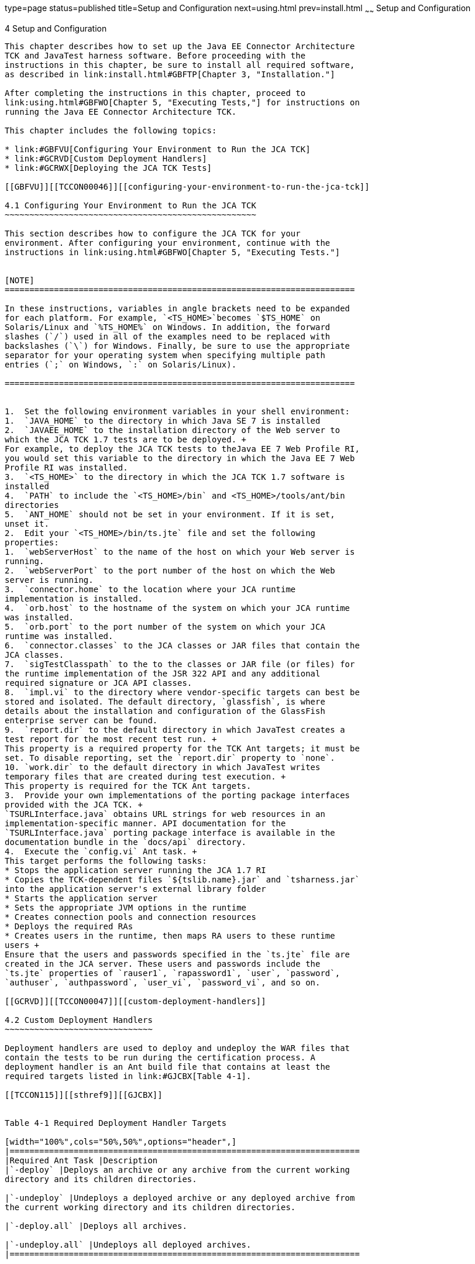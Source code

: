 type=page
status=published
title=Setup and Configuration
next=using.html
prev=install.html
~~~~~~
Setup and Configuration
=======================

[[TCCON00005]][[GBFVV]]


[[setup-and-configuration]]
4 Setup and Configuration
-------------------------

This chapter describes how to set up the Java EE Connector Architecture
TCK and JavaTest harness software. Before proceeding with the
instructions in this chapter, be sure to install all required software,
as described in link:install.html#GBFTP[Chapter 3, "Installation."]

After completing the instructions in this chapter, proceed to
link:using.html#GBFWO[Chapter 5, "Executing Tests,"] for instructions on
running the Java EE Connector Architecture TCK.

This chapter includes the following topics:

* link:#GBFVU[Configuring Your Environment to Run the JCA TCK]
* link:#GCRVD[Custom Deployment Handlers]
* link:#GCRWX[Deploying the JCA TCK Tests]

[[GBFVU]][[TCCON00046]][[configuring-your-environment-to-run-the-jca-tck]]

4.1 Configuring Your Environment to Run the JCA TCK
~~~~~~~~~~~~~~~~~~~~~~~~~~~~~~~~~~~~~~~~~~~~~~~~~~~

This section describes how to configure the JCA TCK for your
environment. After configuring your environment, continue with the
instructions in link:using.html#GBFWO[Chapter 5, "Executing Tests."]


[NOTE]
=======================================================================

In these instructions, variables in angle brackets need to be expanded
for each platform. For example, `<TS_HOME>`becomes `$TS_HOME` on
Solaris/Linux and `%TS_HOME%` on Windows. In addition, the forward
slashes (`/`) used in all of the examples need to be replaced with
backslashes (`\`) for Windows. Finally, be sure to use the appropriate
separator for your operating system when specifying multiple path
entries (`;` on Windows, `:` on Solaris/Linux).

=======================================================================


1.  Set the following environment variables in your shell environment:
1.  `JAVA_HOME` to the directory in which Java SE 7 is installed
2.  `JAVAEE_HOME` to the installation directory of the Web server to
which the JCA TCK 1.7 tests are to be deployed. +
For example, to deploy the JCA TCK tests to theJava EE 7 Web Profile RI,
you would set this variable to the directory in which the Java EE 7 Web
Profile RI was installed.
3.  `<TS_HOME>` to the directory in which the JCA TCK 1.7 software is
installed
4.  `PATH` to include the `<TS_HOME>/bin` and <TS_HOME>/tools/ant/bin
directories
5.  `ANT_HOME` should not be set in your environment. If it is set,
unset it.
2.  Edit your `<TS_HOME>/bin/ts.jte` file and set the following
properties:
1.  `webServerHost` to the name of the host on which your Web server is
running.
2.  `webServerPort` to the port number of the host on which the Web
server is running.
3.  `connector.home` to the location where your JCA runtime
implementation is installed.
4.  `orb.host` to the hostname of the system on which your JCA runtime
was installed.
5.  `orb.port` to the port number of the system on which your JCA
runtime was installed.
6.  `connector.classes` to the JCA classes or JAR files that contain the
JCA classes.
7.  `sigTestClasspath` to the to the classes or JAR file (or files) for
the runtime implementation of the JSR 322 API and any additional
required signature or JCA API classes.
8.  `impl.vi` to the directory where vendor-specific targets can best be
stored and isolated. The default directory, `glassfish`, is where
details about the installation and configuration of the GlassFish
enterprise server can be found.
9.  `report.dir` to the default directory in which JavaTest creates a
test report for the most recent test run. +
This property is a required property for the TCK Ant targets; it must be
set. To disable reporting, set the `report.dir` property to `none`.
10. `work.dir` to the default directory in which JavaTest writes
temporary files that are created during test execution. +
This property is required for the TCK Ant targets.
3.  Provide your own implementations of the porting package interfaces
provided with the JCA TCK. +
`TSURLInterface.java` obtains URL strings for web resources in an
implementation-specific manner. API documentation for the
`TSURLInterface.java` porting package interface is available in the
documentation bundle in the `docs/api` directory.
4.  Execute the `config.vi` Ant task. +
This target performs the following tasks:
* Stops the application server running the JCA 1.7 RI
* Copies the TCK-dependent files `${tslib.name}.jar` and `tsharness.jar`
into the application server's external library folder
* Starts the application server
* Sets the appropriate JVM options in the runtime
* Creates connection pools and connection resources
* Deploys the required RAs
* Creates users in the runtime, then maps RA users to these runtime
users +
Ensure that the users and passwords specified in the `ts.jte` file are
created in the JCA server. These users and passwords include the
`ts.jte` properties of `rauser1`, `rapassword1`, `user`, `password`,
`authuser`, `authpassword`, `user_vi`, `password_vi`, and so on.

[[GCRVD]][[TCCON00047]][[custom-deployment-handlers]]

4.2 Custom Deployment Handlers
~~~~~~~~~~~~~~~~~~~~~~~~~~~~~~

Deployment handlers are used to deploy and undeploy the WAR files that
contain the tests to be run during the certification process. A
deployment handler is an Ant build file that contains at least the
required targets listed in link:#GJCBX[Table 4-1].

[[TCCON115]][[sthref9]][[GJCBX]]


Table 4-1 Required Deployment Handler Targets

[width="100%",cols="50%,50%",options="header",]
|=======================================================================
|Required Ant Task |Description
|`-deploy` |Deploys an archive or any archive from the current working
directory and its children directories.

|`-undeploy` |Undeploys a deployed archive or any deployed archive from
the current working directory and its children directories.

|`-deploy.all` |Deploys all archives.

|`-undeploy.all` |Undeploys all deployed archives.
|=======================================================================


The Java EE Connector Architecture TCK provides these deployment
handlers:

* `<TS_HOME>/bin/xml/impl/none/deploy.xml`
* `<TS_HOME>/bin/xml/impl/glassfish/deploy.xml`

The `deploy.xml` files in each of these directories are used to control
deployment to a specific container (no deployment, deployment to the
GlassFish Web container) denoted by the name of the directory in which
each `deploy.xml` file resides. The primary `build.xml` file in the
`<TS_HOME>/bin` directory has a target to invoke any of the required
targets (`-deploy`, `-undeploy`, `-deploy.all`, `-undeploy.all`).

[[GJCEK]][[TCCON00079]][[to-create-a-custom-deployment-handler]]

4.2.1 To Create a Custom Deployment Handler
^^^^^^^^^^^^^^^^^^^^^^^^^^^^^^^^^^^^^^^^^^^

To deploy tests to another JCA 1.7 implementation, you must create a
custom handler.

1.  [[BABHBFCH]] +
Create a new directory in the `<TS_HOME>/bin/impl` directory tree. +
For example, create the `<TS_HOME>/bin/impl/``my_deployment_handler`
directory.
2.  Copy the `deploy.xml` file from the `<TS_HOME>/bin/xml/impl/none`
directory to the directory that you created.
3.  Modify the required targets in the `deploy.xml` file. +
This is what the `deploy.xml` file for the none deployment handler looks
like. +
[source,oac_no_warn]
----
<project name="No-op Deployment" default="deploy">

  <!-- No-op deployment target -->
  <target name="-deploy">
      <echo message="No deploy target implemented for this deliverable"/>
  </target>

  <target name="-undeploy">
      <echo message="No undeploy target implemented for this deliverable"/>
  </target>

  <target name="-deploy.all">
      <echo message="No deploy target implemented for this deliverable"/>
  </target>

  <target name="-undeploy.all">
      <echo message="No undeploy target implemented for this deliverable"/>
  </target>

</project>
----
Although this example just echoes messages, it does include the four
required Ant targets (`-deploy`, `-undeploy`, `-deploy.all`,
`-undeploy.all`) that your custom `deploy.xml` file must contain. With
this as your starting point, look at the required targets in the
`deploy.xml` files in the `tomcat` and `glassfish` directories for
guidance as you create the same targets for the Web container in which
you will run your implementation of Java EE Connector Architecture 1.7.
4.  Set the `impl.vi` property in the `ts.jte` file to the name of the
directory, my_deployment_handler, that you created in Step
link:#BABHBFCH[1]. +
The required Ant targets in your `deploy.xml` file can be called from
anywhere in the `<TS_HOME>/src` directory. The `deploy.all` and
`undeploy.all` targets can also be called from the `<TS_HOME>/bin`
directory.

[[GJKYA]][[TCCON00080]][[to-create-a-custom-vehicle]]

4.2.2 To Create a Custom Vehicle
^^^^^^^^^^^^^^^^^^^^^^^^^^^^^^^^

A custom vehicle must be created and used when standalone connector
tests are run in an environment that does not contain a Web server. If
your standalone connector implementation includes a Web server, you do
not need to implement your own custom vehicle.

The custom vehicle exists, in stubbed out form, and must be implemented
in a way that provides a wrapper in which connector tests can execute.
The default `connectorservlet` vehicle is an example of a vehicle that
wraps and executes tests in a Servlet container. The `connectorservlet`
vehicle source can be used a reference to help you implement your own
custom vehicle. The `connectorservlet` vehicle is in the
`src/com/sun/ts/tests/common/vehicle/connectorservlet` directory.

1.  Use the stubbed-out `customvehicle` in the
`src/com/sun/ts/tests/common/vehicle/customvehicle` directory as your
starting point.
2.  Modify the `CustomVehicleRunner` class, using other vehicles as
references. +
The `bin/xml/ts.vehicles.xml` file includes a stubbed-out section for
the `customvehicle`, which you can modify to build you own
`customvehicle`.
3.  Build the `customvehicle` you created.
4.  Modify the `src/vehicle.properties` file so that it refers to
`customvehicle` instead of `connectorservlet`. +
The `vehicle.properties` file is used during runtime to indicate in
which vehicle the tests should be executed.
5.  Remove or rename the `src/testsuite.jtd` file. +
This allows the test harness to identify tests to be run in your
`customvehicle`.

[[GJKVJ]][[TCCON00081]][[extension-libraries]]

4.2.3 Extension Libraries
^^^^^^^^^^^^^^^^^^^^^^^^^

The JCA 1.7 TCK RAR files are deployed simultaneously (see
link:#GCRWX[Section 4.3, "Deploying the JCA TCK Tests,"] for a list of
all the RAR files that are deployed). The manifest file in each RAR file
includes a reference to the whitebox extension library. The
`whitebox.jar` file is a shared library that must be deployed as a
separate entity that all the standalone RAR files can access. This
extension library is needed to address classloading issues.

[[GJOUV]][[TCCON00060]][[jca-1.7-tck-resource-adapter-files]]

4.2.3.1 JCA 1.7 TCK Resource Adapter Files
++++++++++++++++++++++++++++++++++++++++++

The Resource Adapter (RAR) files that are used with the JCA 1.7 TCK
differ from those that were used in earlier JCA TCK releases. The TCK no
longer includes the same common classes into every RAR file. Duplicate
common classes, such as `whitebox.jar`, have been removed from each RAR
file and are now handled as an Installed Library.

This was done to address the following compatibility issues:

* Portable use of Installed Libraries for specifying a resource
adapter's shared libraries +
See section EE.8.2.2 of the Java EE 7 platform specification and section
20.2.0.1 in the JCA 1.7 specification, which explicitly state that the
resource adapter server may employ the library mechanisms in Java EE 7.
* Support application-based standalone connector accessibility +
See section 20.2.0.4 of the JCA 1.7 specification, which uses the
classloading requirements listed in section 20.3 in the specification.

[[GJOUR]][[TCCON00061]][[jca-1.7-tck-resource-adapters-and-classloading]]

4.2.3.2 JCA 1.7 TCK Resource Adapters and Classloading
++++++++++++++++++++++++++++++++++++++++++++++++++++++

The JCA TCK 1.7 has scenarios in which multiple standalone RAR files
that use the same shared library (for example, `whitebox.jar`) are
referenced from a TCK application component.

Each standalone RAR file gets loaded in its own classloader. Since the
application component refers to more than one standalone RAR file, all
of the referenced standalone RAR files need to be made available in the
classpath of the application component. In previous versions of the TCK,
since each standalone RAR file contained a copy of the `whitebox.jar`
file, every time there was a reference to a class in the `whitebox.jar`
file from a standalone RAR, the reference was resolved by using the
private version of `whitebox.jar` (the `whitebox.jar` file was bundled
in each standalone RAR file). This approach can lead to class type
inconsistency issues.

[[GJOVA]][[TCCON00062]][[use-case-problem-scenario]]

4.2.3.3 Use Case Problem Scenario
+++++++++++++++++++++++++++++++++

Assume that RAR1 and RAR2 are standalone RAR files that are referred to
by an application, where:

* RAR1's classloader has access to RAR1's classes and its copy of
`whitebox.jar`. (RAR1's classloader contains RAR1's classes and
`whitebox.jar`)
* RAR2's classloader has access to RAR2's classes and its copy of
`whitebox.jar`. (RAR2's classloader contains RAR2's classes and
`whitebox.jar`)

When the application refers to both of these RAR files, a classloader
that encompasses both of these classloaders (thereby creating a
classloader search order) is provided to the application. The
classloader search order could have the following sequence: , .

1.  RAR1's Classloader: RAR1's classes and `whitebox.jar`
2.  RAR2's Classloader: RAR2's classes and `whitebox.jar`

In this scenario, when an application loads a class (for example, class
`Foo`) in `whitebox.jar`, the application gets class `Foo` from RAR1's
classloader because that is first in the classloader search order.
However, when this is cast to a class (for example, `Foo` or a subclass
of `Foo` or even a class that references `Foo`) that is obtained from
RAR2's classloader (a sequence that is typically realized in a
`ConnectionFactory` lookup), this would result in a class-cast
exception.

The portable way of solving the issues raised by this use case problem
scenario is to use installed libraries, as described in section EE.8.2.2
in the Java EE 7 platform specification. If both RAR files (RAR1 and
RAR2) reference `whitebox.jar` as an installed library and the
application server can use a single classloader to load this common
dependency, there will be no type-related issues.

In the TCK's RI, `domain-dir/lib/applibs` is used as the Installed
Library directory and is the location to which the `whitebox.jar` file
gets copied.

[[GJOSS]][[TCCON00063]][[required-porting-package]]

4.2.3.4 Required Porting Package
++++++++++++++++++++++++++++++++

The JCA 1.7 TCK treats the `whitebox.jar` dependency as an Installed
Library dependency instead of bundling the dependency (or dependencies)
with every RAR file. Each RAR file now contains a reference to the
`whitebox.jar` file through its Manifest files Extension-List attribute.

It is necessary to identify the `whitebox.jar` to the connector server
as an installed library. The mechanism used to identify the
`whitebox.jar` file to the connector server as an Installed Library must
allow the Installed Libraries to have dependencies on Java EE APIs. In
other words, because the `whitebox.jar` file depends on Java EE APIs,
one cannot simply put the `whitebox.jar` file into a `java.ext.dir`
directory , which gets loaded by the VM extension classloader, because
that mechanism does not allow the `whitebox.jar` file to support its
dependencies on the Java EE APIs. For this reason, the Installed Library
must support access to the Java EE APIs.

See section EE.8.2.2 in the Java EE 7 platform specification for
information about the reference implementation's support for Installed
libraries. However, note that this section does not recommend a
mechanism that a deployer can use to provide Installed Libraries in a
portable manner.

[[GCRWX]][[TCCON00048]][[deploying-the-jca-tck-tests]]

4.3 Deploying the JCA TCK Tests
~~~~~~~~~~~~~~~~~~~~~~~~~~~~~~~

The JCA TCK tests should only be deployed after you properly configure
your connector runtime. This configuration includes creating users and
JVM options in the runtime, mapping RA users to existing runtime users,
deploying RAs, and creating connection pools and connection resources.

Deployment of the connector resource adapters involves the deployment of
17 RAR files:

* `whitebox-mixedmode.rar`
* `whitebox-tx-param.rar`
* `whitebox-multianno.rar`
* `whitebox-tx.rar`
* `whitebox-anno_no_md.rar`
* `whitebox-notx-param.rar`
* `whitebox-xa-param.rar`
* `whitebox-mdcomplete.rar`
* `whitebox-notx.rar`
* `whitebox-xa.rar`
* `whitebox-ibanno_no_md.rar`
* `old-dd-whitebox-notx-param.rar`
* `old-dd-whitebox-xa-param.rar`
* `old-dd-whitebox-tx.rar`
* `old-dd-whitebox-notx.rar`
* `old-dd-whitebox-xa.rar`
* `old-dd-whitebox-tx-param.rar`


[NOTE]
=======================================================================

RAR files with an "old" prefix are used to test the support of RAs that
are bundled with an older version of the `ra.xml` files.

=======================================================================


Deploying RAR files require the installation of a `whitebox.jar` file to
a directory into which the server can load. The `whitebox.jar` file is a
common library, which is referenced and used by all the RAR files. To
ensure proper class loading, the `whitebox.jar` file must be copied into
the application server's `domains/domain1/lib/applibs` directory, a
location where it can be loaded by the server and can be accessed by all
the RAR files.

To deploy the JCA TCK tests to the Java EE 7 platform, perform the
following steps.

[[GCRWU]][[TCCON00018]][[to-configure-and-deploy-the-jca-tck-tests-on-the-java-ee-7-web-profile-ri]]

4.3.1 To Configure and Deploy the JCA TCK Tests on the Java EE 7 Web
Profile RI
^^^^^^^^^^^^^^^^^^^^^^^^^^^^^^^^^^^^^^^^^^^^^^^^^^^^^^^^^^^^^^^^^^^^^^^^^^^^^^^

The `config.vi` Ant task performs several configuration procedures on
your connector server. This target deploys some of the required Resource
Adapters (RAR files) and creates some connection resources and
connection pools. The test suite also provides a convenience Ant target,
which deploys only the RAR files and creates connection pools and
connection resources. This Ant target is in the
`<TS_HOME>/bin/xml/impl/glassfish/connector.xml` file. See the Ant
target `setup.all.rars.and.pools` for more information.

1.  Make sure that the server to which you will deploy the JCA TCK tests
is running.
2.  Change to the `<TS_HOME>/bin` directory and execute the Ant task to
configure the RI. +
[source,oac_no_warn]
----
cd <TS_HOME>/bin
ant
----
3.  Execute the `ant deploy.all` Ant task to deploy the requisite RAR
files. +
[source,oac_no_warn]
----
ant deploy.all
----
Follow the instructions in link:using.html#GBFUZ[Section 5.1, "Using the
GUI for TCK Test Execution,"] or link:using.html#GJCIW[Section 5.2,
"Using the Command-Line for TCK Test Execution,"] to run the tests you
just deployed.

[[GJKWJ]][[TCCON00082]][[configuring-the-jca-tck-tests-on-the-vendor-implementation]]

4.3.2 Configuring the JCA TCK Tests on the Vendor Implementation
^^^^^^^^^^^^^^^^^^^^^^^^^^^^^^^^^^^^^^^^^^^^^^^^^^^^^^^^^^^^^^^^

Vendors need to configure their application or connector servers to run
the TCK tests. This configuration needs to support the same features
that are currently performed against the RI through the execution of the
`config.vi` and `setup.all.rars.and.pools` Ant targets.

This section describes how to configure the Vendor Implementation (VI)
before running the JCA TCK tests.

Performing the tasks of these targets should minimally include the
following:

* link:#GJKVE[Creating Security Mappings for the RAR Files]
* link:#GJKVI[Creating Required Server-Side JVM Options]
* link:#GJKVW[Replacing the Default Vehicle with a Custom Vehicle]

[[GJKVE]][[TCCON00064]][[creating-security-mappings-for-the-rar-files]]

4.3.2.1 Creating Security Mappings for the RAR Files
++++++++++++++++++++++++++++++++++++++++++++++++++++

See the Ant target `create.security.eis.mappings` in the
`<TS_HOME>/bin/xml/impl/glassfish/connector.xml` to see how this is done
with the RI. This task maps Resource Adapter user information to
existing user information in the connector runtime.

For the RI, these mappings add a line to the `domain.xml` file, similar
to the one shown below, and should include 6 of these mappings:

[source,oac_no_warn]
----
<jvm-options>-Dwhitebox-tx-map=cts1=j2ee</jvm-options>
<jvm-options>-Dwhitebox-tx-param-map=cts1=j2ee</jvm-options>
<jvm-options>-Dwhitebox-notx-map=cts1=j2ee</jvm-options>
<jvm-options>-Dwhitebox-notx-param-map=cts1=j2ee</jvm-options>
<jvm-options>-Dwhitebox-xa-map=cts1=j2ee</jvm-options>
<jvm-options>-Dwhitebox-xa-param-map=cts1=j2ee</jvm-options>
----

If the `rauser1` property has been set to `cts1` and the `user` property
has been set to `j2ee` in the `ts.jte` file, the following mappings
would be required in the connector runtime:

* For RA `whitebox-tx`, map `cts1` to `j2ee`
* For RA `whitebox-tx-param`, map `cts1` to `j2ee`
* For RA `whitebox-notx`, map `cts1` to `j2ee`
* For RA `whitebox-notx-param`, map `cts1` to `j2ee`
* For RA `whitebox-xa`, map `cts1` to `j2ee`
* For RA `whitebox-xa-param`, map `cts1` to `j2ee`

[[GJKVI]][[TCCON00010]][[creating-required-server-side-jvm-options]]

4.3.2.2 Creating Required Server-Side JVM Options
+++++++++++++++++++++++++++++++++++++++++++++++++

Create the required JVM options to allow the passing and/or setting of
user information from the `ts.jte` file to the server. These properties
are set in the connector runtime for use by the RAR files, which are
deployed to the connector runtime. The RAR files need to know some of
the property settings used in the `ts.jte` file; this is the means used
to specify some of the user properties.

To see some of required JVM options for the RI, examine the
`ri.jvm.options` property in the `ts.jte` file. The following subset of
JVM option specified in the `ri.jvm.options` property must be set in the
connector runtime:

[source,oac_no_warn]
----
-Dj2eelogin.name=j2ee
-Dj2eelogin.password=j2ee
-Deislogin.name=cts1
-Deislogin.password=cts1
----

[[GJKVW]][[TCCON00011]][[replacing-the-default-vehicle-with-a-custom-vehicle]]

4.3.2.3 Replacing the Default Vehicle with a Custom Vehicle
+++++++++++++++++++++++++++++++++++++++++++++++++++++++++++

If your connector server does not have web support, you will need to
create your own vehicle. A vehicle is a wrapper that supports running
tests in different server-side containers, such as servlet, JSP, and so
on. The JCA TCK provides a default vehicle, `connectorservlet`, which
supports running the TCK tests in a connector runtime that has a Servlet
container. To support running tests in an environment other than a
Servlet container, you need to implement your own vehicle, effectively
replacing the default vehicle, `connectorservlet`.

This TCK was designed so you could use `connectorservlet` as a template
for creating your own vehicle. The `connectorservlet` vehicle is used to
contain and execute your client-side tests in the connector runtime.

The `connectorservlet` vehicle is located in the
`<TS_HOME>/src/com/sun/ts/tests/common/vehicle/connectorservlet`
directory.

To run the tests in a vehicle other than `connectorservlet`, you need to
create a custom vehicle named `customvehicle`. See link:#GJKYA[Section
4.2.2, "To Create a Custom Vehicle,"] for more information on this
topic.

[[TCCON116]][[sthref10]]


[[deploying-the-rar-files-to-the-vi]]
4.3.3 Deploying the RAR files to the VI
^^^^^^^^^^^^^^^^^^^^^^^^^^^^^^^^^^^^^^^

This section describes how deploy the RAR files to the VI before running
the JCA TCK tests.

The deployment requirements for VI are similar to the requirements for
the RI in that the required Resource Adapter (RAR) files must be
deployed before any TCK tests can be run. Before you attempt to deploy
the RAR files, ensure your connector server has been properly
configured. For additional information about deploying the RAR files and
creating the corresponding connection pools and connection resources,
see the `setup.all.rars.and.pools` Ant target in the
`<TS_HOME>/bin/xml/impl/glassfish/connector.xml file`.



